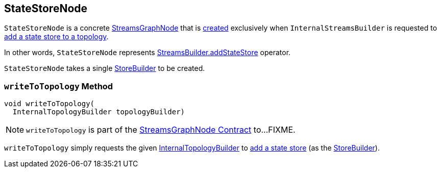== [[StateStoreNode]] StateStoreNode

`StateStoreNode` is a concrete <<kafka-streams-internals-StreamsGraphNode.adoc#, StreamsGraphNode>> that is <<creating-instance, created>> exclusively when `InternalStreamsBuilder` is requested to <<kafka-streams-internals-InternalStreamsBuilder.adoc#addStateStore, add a state store to a topology>>.

In other words, `StateStoreNode` represents <<kafka-streams-StreamsBuilder.adoc#addStateStore, StreamsBuilder.addStateStore>> operator.

[[creating-instance]][[storeBuilder]]
`StateStoreNode` takes a single <<kafka-streams-StoreBuilder.adoc#, StoreBuilder>> to be created.

=== [[writeToTopology]] `writeToTopology` Method

[source, java]
----
void writeToTopology(
  InternalTopologyBuilder topologyBuilder)
----

NOTE: `writeToTopology` is part of the <<kafka-streams-internals-StreamsGraphNode.adoc#writeToTopology, StreamsGraphNode Contract>> to...FIXME.

`writeToTopology` simply requests the given <<kafka-streams-internals-InternalTopologyBuilder.adoc#, InternalTopologyBuilder>> to <<kafka-streams-internals-InternalTopologyBuilder.adoc#addStateStore, add a state store>> (as the <<storeBuilder, StoreBuilder>>).
